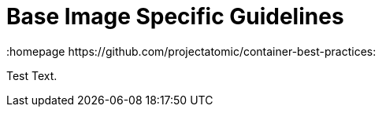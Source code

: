 // vim: set syntax=asciidoc:
[[Chapter_7]]
= Base Image Specific Guidelines
:data-uri:
:icons:
:toc:
:toclevels 4:
:numbered:
:homepage https://github.com/projectatomic/container-best-practices:

Test Text.

